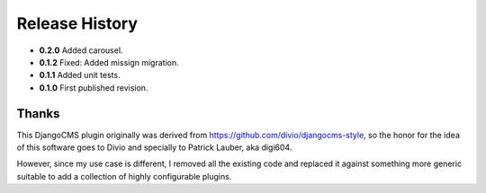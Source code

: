 .. _release_history:

Release History
===============
* **0.2.0** Added carousel.
* **0.1.2** Fixed: Added missign migration.
* **0.1.1** Added unit tests.
* **0.1.0** First published revision.

Thanks
------
This DjangoCMS plugin originally was derived from https://github.com/divio/djangocms-style, so the
honor for the idea of this software goes to Divio and specially to Patrick Lauber, aka digi604.

However, since my use case is different, I removed all the existing code and replaced it against
something more generic suitable to add a collection of highly configurable plugins.

